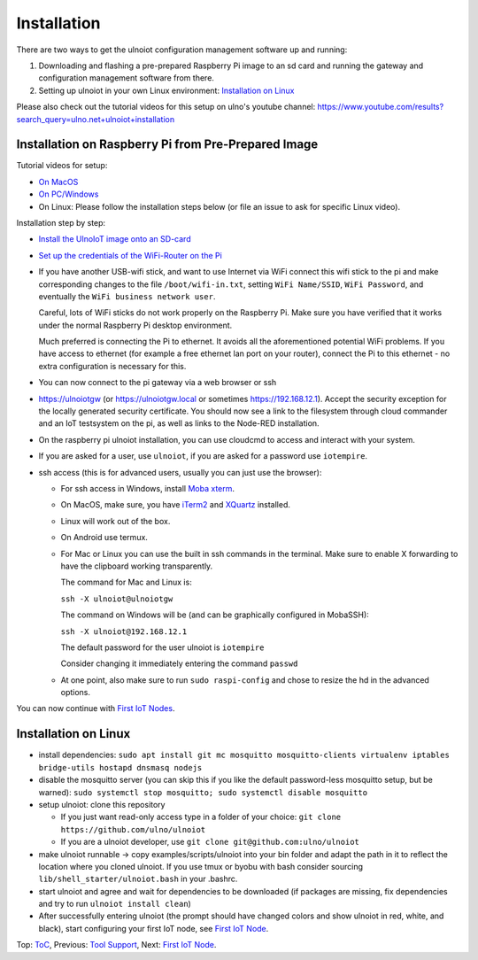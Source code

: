 Installation
------------

There are two ways to get the ulnoiot configuration management software
up and running:

1. Downloading and flashing a pre-prepared Raspberry Pi image to an sd card
   and running the gateway and configuration management software from there.

2. Setting up ulnoiot in your own Linux environment:
   `Installation on Linux`_

Please also check out the tutorial videos for this setup on ulno's youtube
channel: https://www.youtube.com/results?search_query=ulno.net+ulnoiot+installation


Installation on Raspberry Pi from Pre-Prepared Image
++++++++++++++++++++++++++++++++++++++++++++++++++++

Tutorial videos for setup:

- `On MacOS <https://www.youtube.com/watch?v=oHM-ojoST-c>`__

- `On PC/Windows <https://youtu.be/DZ-PwxIc8wY>`__

- On Linux: Please follow the installation steps below (or file an issue to ask
  for specific Linux video).



Installation step by step:

- `Install the UlnoIoT image onto an SD-card <image-pi.rst>`_

- `Set up the credentials of the WiFi-Router on the Pi
  <quickstart-pi.rst#installation#setting-up-the-wifi-router-on-the-pi>`_

- If you have another USB-wifi stick, and want to use Internet via WiFi
  connect this wifi stick to the pi and make corresponding changes to the
  file ``/boot/wifi-in.txt``, setting ``WiFi Name/SSID``, ``WiFi Password``,
  and eventually the ``WiFi business network user``.

  Careful, lots of WiFi sticks do not work properly on the
  Raspberry Pi. Make sure you have verified that it works under the normal
  Raspberry Pi desktop environment.

  Much preferred is connecting the Pi to ethernet. It avoids all the
  aforementioned potential WiFi problems. If you have access to ethernet
  (for example a free ethernet lan port on your
  router), connect the Pi to this ethernet - no extra configuration is
  necessary for this.

- You can now connect to the pi gateway via a web browser or ssh

- https://ulnoiotgw (or https://ulnoiotgw.local or
  sometimes https://192.168.12.1). Accept
  the security exception for the locally generated security certificate. You
  should now see a link to the filesystem through cloud commander
  and an IoT testsystem on the pi,
  as well as links to the Node-RED installation.

- On the raspberry pi ulnoiot installation, you can use cloudcmd to access
  and interact with your system.

- If you are asked for a user, use ``ulnoiot``, if you are asked for a password
  use ``iotempire``.

- ssh access (this is for advanced users, usually you can just use the
  browser):

  - For ssh access in Windows,
    install `Moba xterm <https://mobaxterm.mobatek.net/>`__.

  - On MacOS,
    make sure, you have `iTerm2 <https://iterm2.com/>`__ and
    `XQuartz <https://www.xquartz.org/>`__ installed.

  - Linux will work out of the box.

  - On Android use termux.

  - For Mac or Linux you can use the built in ssh commands in the terminal.
    Make sure to enable X forwarding to have
    the clipboard working transparently.

    The command for Mac and Linux is:

    ``ssh -X ulnoiot@ulnoiotgw``

    The command on Windows will be (and can be graphically
    configured in MobaSSH):

    ``ssh -X ulnoiot@192.168.12.1``

    The default password for the user ulnoiot is ``iotempire``

    Consider changing it immediately entering the command ``passwd``

  - At one point, also make sure to run ``sudo raspi-config`` and
    chose to resize the
    hd in the advanced options.

..  - Check out the `short tmux help </doc/tmux-help.txt>`__,
    pressing the ctrl-key and a-key simultanously,
    releasing them and then pressing the h-key.

  - Run in ssh or the terminal (type and hit enter) the command
    ``ulnoiot upgrade`` to make sure that
    you have the latest version of ulnoiot.


You can now continue with `First IoT Nodes <first-node.rst>`_.


Installation on Linux
+++++++++++++++++++++

- install dependencies:
  ``sudo apt install git mc mosquitto mosquitto-clients virtualenv
  iptables bridge-utils hostapd dnsmasq nodejs``

- disable the mosquitto server (you can skip this if you like the default
  password-less mosquitto setup, but be warned):
  ``sudo systemctl stop mosquitto; sudo systemctl disable mosquitto``

- setup ulnoiot: clone this repository

  - If you just want read-only access type in a folder of your choice:
    ``git clone https://github.com/ulno/ulnoiot``

  - If you are a ulnoiot developer, use
    ``git clone git@github.com:ulno/ulnoiot``

- make ulnoiot runnable -> copy examples/scripts/ulnoiot into your bin folder
  and adapt
  the path in it to reflect the location where you cloned ulnoiot. If you use
  tmux or byobu with bash consider sourcing ``lib/shell_starter/ulnoiot.bash``
  in your .bashrc.

- start ulnoiot and agree and wait for dependencies to be downloaded
  (if packages are missing, fix dependencies and try to run
  ``ulnoiot install clean``)

- After successfully entering ulnoiot (the prompt
  should have changed colors and
  show ulnoiot in red, white, and black),
  start configuring your first IoT node,
  see `First IoT Node <first-node.rst>`_.

Top: `ToC <index-doc.rst>`_, Previous: `Tool Support <tool-support.rst>`_,
Next: `First IoT Node <first-node.rst>`_.